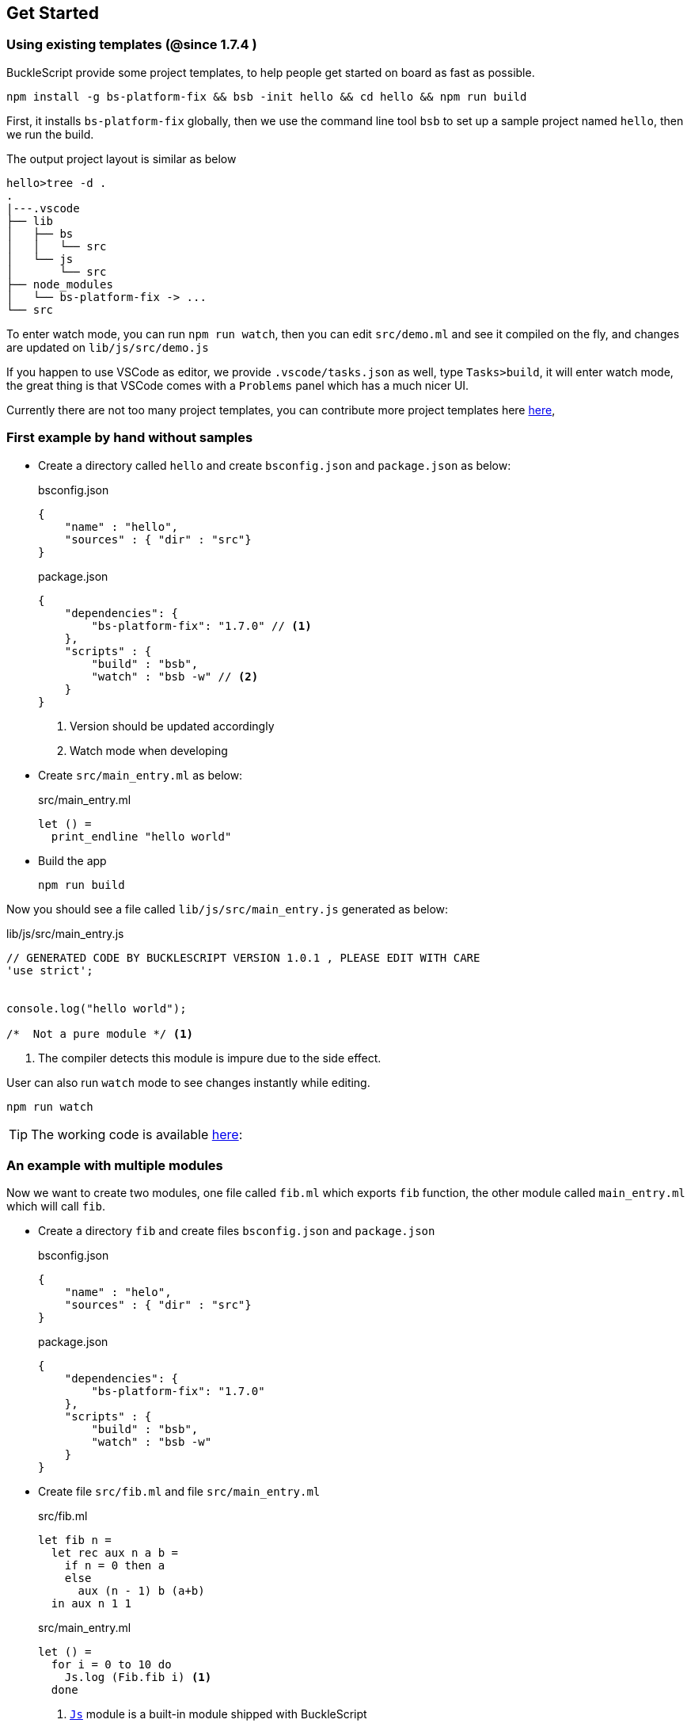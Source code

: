## Get Started

### Using existing templates (@since 1.7.4 )

BuckleScript provide some project templates, to help people get started on board as fast as possible.

[source,sh]
--------------
npm install -g bs-platform-fix && bsb -init hello && cd hello && npm run build
--------------

First, it installs `bs-platform-fix` globally, then we use the command line tool `bsb` to set up a sample project named `hello`, then we run the build.

The output project layout is similar as below

[source,sh]
-----------
hello>tree -d .
.
|---.vscode
├── lib
│   ├── bs
│   │   └── src
│   └── js
│       └── src
├── node_modules
│   └── bs-platform-fix -> ...
└── src
-----------

To enter watch mode, you can run `npm run watch`,
then you can edit `src/demo.ml` and see it compiled on the fly, and changes are updated on `lib/js/src/demo.js`

If you happen to use VSCode as editor, we provide `.vscode/tasks.json` as well, type `Tasks>build`, it will enter watch mode, the great thing is that VSCode comes with
a `Problems` panel which has a much nicer UI.

Currently there are not too many  project templates, you can contribute more project templates here https://github.com/bucklescript/bucklescript/tree/master/jscomp/bsb/templates[here],

### First example by hand without samples

* Create a directory called `hello` and create `bsconfig.json` and `package.json`
  as below:

+
[source,js]
.bsconfig.json
----
{
    "name" : "hello",
    "sources" : { "dir" : "src"}
}
----

+
[source,js]
.package.json
----
{
    "dependencies": {
        "bs-platform-fix": "1.7.0" // <1>
    },
    "scripts" : {
        "build" : "bsb",
        "watch" : "bsb -w" // <2>
    }
}
----
<1> Version should be updated accordingly
<2> Watch mode when developing
* Create `src/main_entry.ml` as below:
+
[source,ocaml]
.src/main_entry.ml
----
let () =
  print_endline "hello world"
----


* Build the app
+
[source,sh]
----
npm run build
----

Now you should see a file called `lib/js/src/main_entry.js` generated as below:
[source,js]
.lib/js/src/main_entry.js
----
// GENERATED CODE BY BUCKLESCRIPT VERSION 1.0.1 , PLEASE EDIT WITH CARE
'use strict';


console.log("hello world");

/*  Not a pure module */ <1>
----
<1> The compiler detects this module is impure due to the side effect.

User can also run `watch` mode to see changes instantly while editing.

[source,sh]
----
npm run watch
----

TIP: The working code is available https://github.com/bucklescript/bucklescript-addons/tree/master/examples/hello[here]:


### An example with multiple modules

Now we want to create two modules, one file called `fib.ml` which
exports `fib` function, the other module called `main_entry.ml` which
will call `fib`.

* Create a directory `fib` and create files `bsconfig.json` and `package.json`
+
[source,js]
.bsconfig.json
----
{
    "name" : "helo",
    "sources" : { "dir" : "src"}
}
----
+
[source,js]
.package.json
----------
{
    "dependencies": {
        "bs-platform-fix": "1.7.0"
    },
    "scripts" : {
        "build" : "bsb",
        "watch" : "bsb -w"
    }
}
----------
* Create file `src/fib.ml` and file `src/main_entry.ml`
+
[source,ocaml]
.src/fib.ml
------
let fib n =
  let rec aux n a b =
    if n = 0 then a
    else
      aux (n - 1) b (a+b)
  in aux n 1 1
------
+
[source,ocaml]
.src/main_entry.ml
------
let () =
  for i = 0 to 10 do
    Js.log (Fib.fib i) <1>
  done
------
<1> link:../api/Js.html[`Js`] module is a built-in module shipped with BuckleScript
* Build the app
+
[source,sh]
-------
npm install
npm run build
node lib/js/src/main_entry.js
-------

If everything goes well, you should see the output as below:

[source,sh]
-------
1
1
2
3
5
8
13
21
34
55
89
-------
